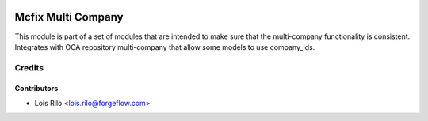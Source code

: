.. image:: https://img.shields.io/badge/license-LGPL--3-blue.png
   :target: https://www.gnu.org/licenses/lgpl
   :alt: License: LGPL-3

===================
Mcfix Multi Company
===================

This module is part of a set of modules that are intended to make sure that
the multi-company functionality is consistent. Integrates with OCA repository
multi-company that allow some models to use company_ids.

Credits
=======

Contributors
------------

* Lois Rilo <lois.rilo@forgeflow.com>
